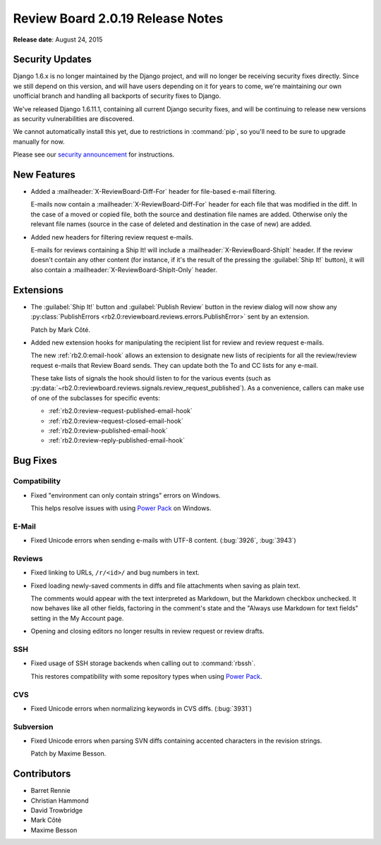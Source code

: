 =================================
Review Board 2.0.19 Release Notes
=================================

**Release date**: August 24, 2015


Security Updates
================

Django 1.6.x is no longer maintained by the Django project, and will no longer
be receiving security fixes directly. Since we still depend on this version,
and will have users depending on it for years to come, we're maintaining our
own unofficial branch and handling all backports of security fixes to Django.

We've released Django 1.6.11.1, containing all current Django security fixes,
and will be continuing to release new versions as security vulnerabilities are
discovered.

We cannot automatically install this yet, due to restrictions in
:command:`pip`, so you'll need to be sure to upgrade manually for now.

Please see our `security announcement`_ for instructions.

.. _`security announcement`:
   https://www.reviewboard.org/news/2015/08/24/new-django-1-6-11-1-security-releases/


New Features
============

* Added a :mailheader:`X-ReviewBoard-Diff-For` header for file-based e-mail
  filtering.

  E-mails now contain a :mailheader:`X-ReviewBoard-Diff-For` header for each
  file that was modified in the diff. In the case of a moved or copied file,
  both the source and destination file names are added. Otherwise only the
  relevant file names (source in the case of deleted and destination in the
  case of new) are added.

* Added new headers for filtering review request e-mails.

  E-mails for reviews containing a Ship It! will include a
  :mailheader:`X-ReviewBoard-ShipIt` header. If the review doesn't contain any
  other content (for instance, if it's the result of the pressing the
  :guilabel:`Ship It!` button), it will also contain a
  :mailheader:`X-ReviewBoard-ShipIt-Only` header.


Extensions
==========

* The :guilabel:`Ship It!` button and :guilabel:`Publish Review` button in the
  review dialog will now show any
  :py:class:`PublishErrors <rb2.0:reviewboard.reviews.errors.PublishError>`
  sent by an extension.

  Patch by Mark Côté.

* Added new extension hooks for manipulating the recipient list for review
  and review request e-mails.

  The new :ref:`rb2.0:email-hook` allows an extension to designate new lists
  of recipients for all the review/review request e-mails that Review Board
  sends. They can update both the To and CC lists for any e-mail.

  These take lists of signals the hook should listen to for the various events
  (such as
  :py:data:`~rb2.0:reviewboard.reviews.signals.review_request_published`).  As
  a convenience, callers can make use of one of the subclasses for specific
  events:

  * :ref:`rb2.0:review-request-published-email-hook`
  * :ref:`rb2.0:review-request-closed-email-hook`
  * :ref:`rb2.0:review-published-email-hook`
  * :ref:`rb2.0:review-reply-published-email-hook`


Bug Fixes
=========

Compatibility
-------------

* Fixed "environment can only contain strings" errors on Windows.

  This helps resolve issues with using `Power Pack`_ on Windows.


.. _`Power Pack`: https://www.reviewboard.org/powerpack/


E-Mail
------

* Fixed Unicode errors when sending e-mails with UTF-8 content. (:bug:`3926`,
  :bug:`3943`)


Reviews
-------

* Fixed linking to URLs, ``/r/<id>/`` and bug numbers in text.

* Fixed loading newly-saved comments in diffs and file attachments when
  saving as plain text.

  The comments would appear with the text interpreted as Markdown, but the
  Markdown checkbox unchecked. It now behaves like all other fields, factoring
  in the comment's state and the "Always use Markdown for text fields" setting
  in the My Account page.

* Opening and closing editors no longer results in review request or
  review drafts.


SSH
---

* Fixed usage of SSH storage backends when calling out to :command:`rbssh`.

  This restores compatibility with some repository types when using
  `Power Pack`_.


CVS
---

* Fixed Unicode errors when normalizing keywords in CVS diffs. (:bug:`3931`)


Subversion
----------

* Fixed Unicode errors when parsing SVN diffs containing accented characters
  in the revision strings.

  Patch by Maxime Besson.


Contributors
============

* Barret Rennie
* Christian Hammond
* David Trowbridge
* Mark Côté
* Maxime Besson
